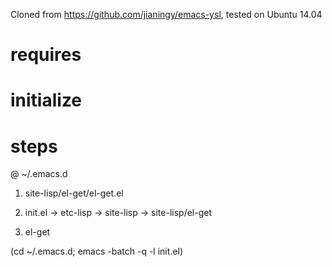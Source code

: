 Cloned from https://github.com/jianingy/emacs-ysl, tested on Ubuntu 14.04

* requires

* initialize

* steps
@ ~/.emacs.d
1. site-lisp/el-get/el-get.el
2. init.el -> etc-lisp -> site-lisp -> site-lisp/el-get

3. el-get
(cd ~/.emacs.d; emacs -batch -q -l init.el)
